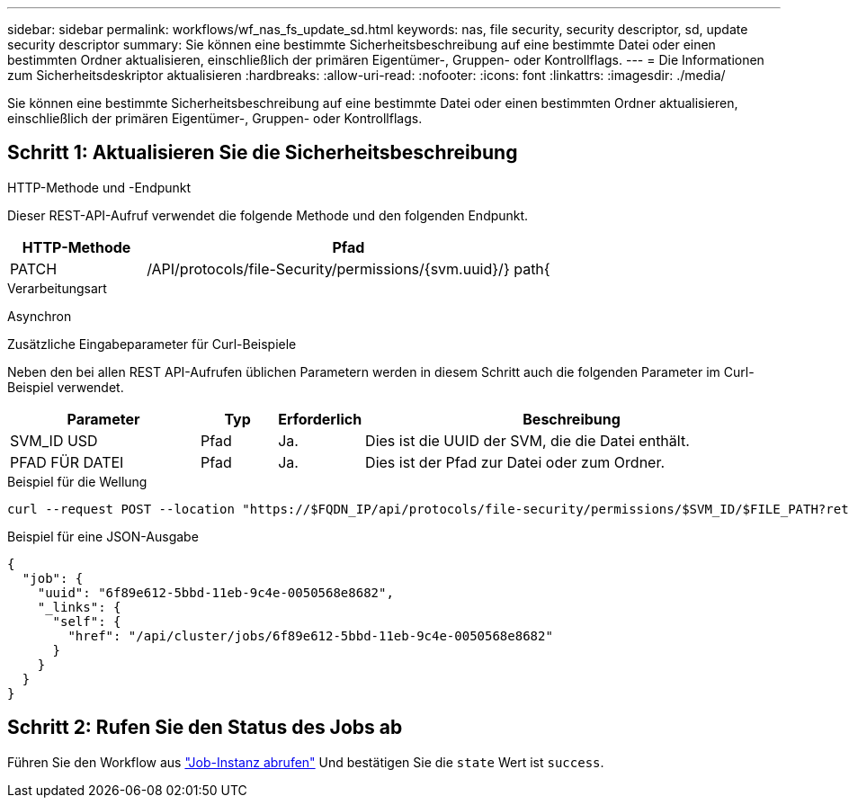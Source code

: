 ---
sidebar: sidebar 
permalink: workflows/wf_nas_fs_update_sd.html 
keywords: nas, file security, security descriptor, sd, update security descriptor 
summary: Sie können eine bestimmte Sicherheitsbeschreibung auf eine bestimmte Datei oder einen bestimmten Ordner aktualisieren, einschließlich der primären Eigentümer-, Gruppen- oder Kontrollflags. 
---
= Die Informationen zum Sicherheitsdeskriptor aktualisieren
:hardbreaks:
:allow-uri-read: 
:nofooter: 
:icons: font
:linkattrs: 
:imagesdir: ./media/


[role="lead"]
Sie können eine bestimmte Sicherheitsbeschreibung auf eine bestimmte Datei oder einen bestimmten Ordner aktualisieren, einschließlich der primären Eigentümer-, Gruppen- oder Kontrollflags.



== Schritt 1: Aktualisieren Sie die Sicherheitsbeschreibung

.HTTP-Methode und -Endpunkt
Dieser REST-API-Aufruf verwendet die folgende Methode und den folgenden Endpunkt.

[cols="25,75"]
|===
| HTTP-Methode | Pfad 


| PATCH | /API/protocols/file-Security/permissions/{svm.uuid}/} path{ 
|===
.Verarbeitungsart
Asynchron

.Zusätzliche Eingabeparameter für Curl-Beispiele
Neben den bei allen REST API-Aufrufen üblichen Parametern werden in diesem Schritt auch die folgenden Parameter im Curl-Beispiel verwendet.

[cols="25,10,10,55"]
|===
| Parameter | Typ | Erforderlich | Beschreibung 


| SVM_ID USD | Pfad | Ja. | Dies ist die UUID der SVM, die die Datei enthält. 


| PFAD FÜR DATEI | Pfad | Ja. | Dies ist der Pfad zur Datei oder zum Ordner. 
|===
.Beispiel für die Wellung
[source, curl]
----
curl --request POST --location "https://$FQDN_IP/api/protocols/file-security/permissions/$SVM_ID/$FILE_PATH?return_timeout=0" --include --header "Accept */*" --header "Authorization: Basic $BASIC_AUTH" --data '{ \"control_flags\": \"32788\", \"group\": \"everyone\", \"owner\": \"user1\"}'
----
.Beispiel für eine JSON-Ausgabe
[listing]
----
{
  "job": {
    "uuid": "6f89e612-5bbd-11eb-9c4e-0050568e8682",
    "_links": {
      "self": {
        "href": "/api/cluster/jobs/6f89e612-5bbd-11eb-9c4e-0050568e8682"
      }
    }
  }
}
----


== Schritt 2: Rufen Sie den Status des Jobs ab

Führen Sie den Workflow aus link:../workflows/wf_jobs_get_job.html["Job-Instanz abrufen"] Und bestätigen Sie die `state` Wert ist `success`.
